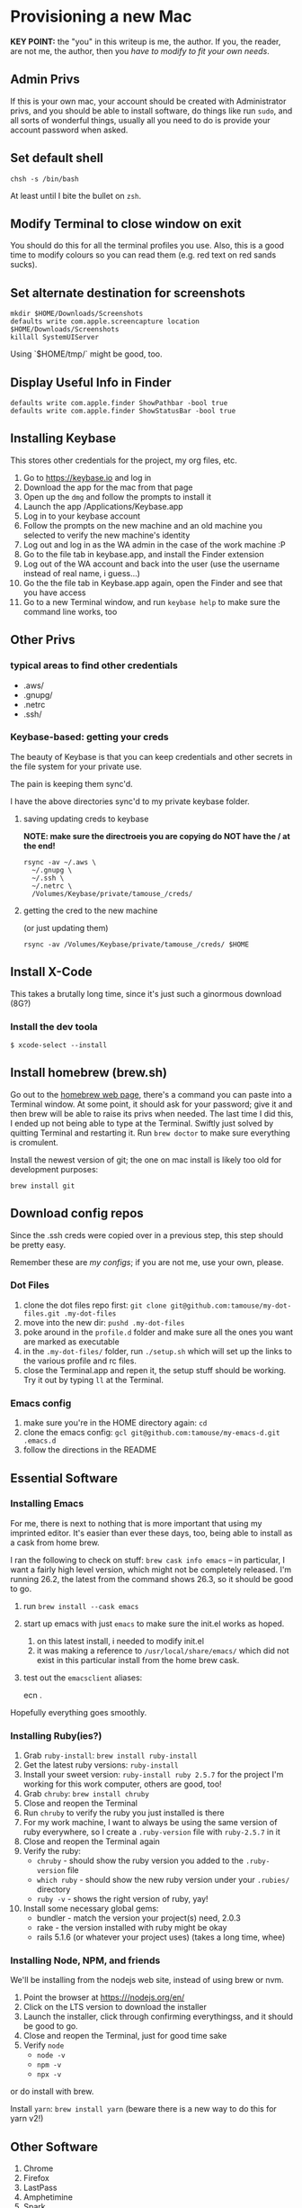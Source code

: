 * Provisioning a new Mac

*KEY POINT:* the "you" in this writeup is me, the author. If you, the reader, are not me, the author, then you /have to modify to fit your own needs/.

** Admin Privs

If this is your own mac, your account should be created with Administrator privs, and you should be able to install software, do things like run ~sudo~, and all sorts of wonderful things, usually all you need to do is provide your account password when asked.

** Set default shell

#+BEGIN_SRC shell
chsh -s /bin/bash
#+END_SRC

At least until I bite the bullet on ~zsh~.

** Modify Terminal to close window on exit

You should do this for all the terminal profiles you use. Also, this is a good time to modify colours so you can read them (e.g. red text on red sands sucks).

** Set alternate destination for screenshots

#+BEGIN_SRC shell
mkdir $HOME/Downloads/Screenshots
defaults write com.apple.screencapture location $HOME/Downloads/Screenshots
killall SystemUIServer
#+END_SRC

Using `$HOME/tmp/` might be good, too.

** Display Useful Info in Finder

#+BEGIN_SRC shell
defaults write com.apple.finder ShowPathbar -bool true
defaults write com.apple.finder ShowStatusBar -bool true
#+END_SRC

** Installing Keybase

This stores other credentials for the project, my org files, etc.

1. Go to [[https://keybase.io]] and log in
2. Download the app for the mac from that page
3. Open up the ~dmg~ and follow the prompts to install it
4. Launch the app /Applications/Keybase.app
5. Log in to your keybase account
6. Follow the prompts on the new machine and an old machine you selected to verify the new machine's identity
7. Log out and log in as the WA admin in the case of the work machine :P
8. Go to the file tab in keybase.app, and install the Finder extension
9. Log out of the WA account and back into the user (use the username instead of real name, i guess...)
10. Go the the file tab in Keybase.app again, open the Finder and see that you have access
11. Go to a new Terminal window, and run ~keybase help~ to make sure the command line works, too

** Other Privs

*** typical areas to find other credentials

- .aws/
- .gnupg/
- .netrc
- .ssh/

*** Keybase-based: getting your creds

The beauty of Keybase is that you can keep credentials and other secrets in the file system for your private use.

The pain is keeping them sync'd.

I have the above directories sync'd to my private keybase folder.

**** saving updating creds to keybase

*NOTE: make sure the directroeis you are copying do NOT have the / at the end!*

#+BEGIN_SRC shell-script
  rsync -av ~/.aws \
	~/.gnupg \
	~/.ssh \
	~/.netrc \
	/Volumes/Keybase/private/tamouse_/creds/
#+END_SRC

**** getting the cred to the new machine

(or just updating them)

#+BEGIN_SRC shell-script
  rsync -av /Volumes/Keybase/private/tamouse_/creds/ $HOME
#+END_SRC

** Install X-Code

This takes a brutally long time, since it's just such a ginormous download (8G?)

*** Install the dev toola

#+BEGIN_SRC shell-script
$ xcode-select --install
#+END_SRC

** Install homebrew (brew.sh)

Go out to the [[https://brew.sh][homebrew web page]], there's a command you can paste into a Terminal window. At some point, it should ask for your password; give it and then brew will be able to raise its privs when needed. The last time I did this, I ended up not being able to type at the Terminal. Swiftly just solved by quitting Terminal and restarting it. Run ~brew doctor~ to make sure everything is cromulent.

Install the newest version of git; the one on mac install is likely too old for development purposes:

~brew install git~

** Download config repos

Since the .ssh creds were copied over in a previous step, this step should be pretty easy.

Remember these are /my configs/; if you are not me, use your own, please.

*** Dot Files

1. clone the dot files repo first: ~git clone git@github.com:tamouse/my-dot-files.git .my-dot-files~
2. move into the new dir: ~pushd .my-dot-files~
3. poke around in the ~profile.d~ folder and make sure all the ones you want are marked as executable
4. in the ~.my-dot-files/~ folder, run ~./setup.sh~ which will set up the links to the various profile and rc files.
5. close the Terminal.app and repen it, the setup stuff should be working. Try it out by typing ~ll~ at the Terminal.

*** Emacs config

1. make sure you're in the HOME directory again: ~cd~
2. clone the emacs config: ~gcl git@github.com:tamouse/my-emacs-d.git .emacs.d~
3. follow the directions in the README

** Essential Software
*** Installing Emacs

For me, there is next to nothing that is more important that using my imprinted editor. It's easier than ever these days, too, being able to install as a cask from home brew.

I ran the following to check on stuff: ~brew cask info emacs~ -- in particular, I want a fairly high level version, which might not be completely released. I'm running 26.2, the latest from the command shows 26.3, so it should be good to go.

1. run ~brew install --cask emacs~
2. start up emacs with just ~emacs~ to make sure the init.el works as hoped.

   1. on this latest install, i needed to modify init.el
   2. it was making a reference to ~/usr/local/share/emacs/~ which did not exist in this particular install from the home brew cask.
3. test out the ~emacsclient~ aliases:
   
        ecn .


Hopefully everything goes smoothly.

*** Installing Ruby(ies?)

1. Grab ~ruby-install~: ~brew install ruby-install~
2. Get the latest ruby versions: ~ruby-install~
3. Install your sweet version: ~ruby-install ruby 2.5.7~ for the project I'm working for this work computer, others are good, too!
4. Grab ~chruby~: ~brew install chruby~
5. Close and reopen the Terminal
6. Run ~chruby~ to verify the ruby you just installed is there
7. For my work machine, I want to always be using the same version of ruby everywhere, so I create a ~.ruby-version~ file with ~ruby-2.5.7~ in it
8. Close and reopen the Terminal again
9. Verify the ruby:
   - ~chruby~ - should show the ruby version you added to the ~.ruby-version~ file
   - ~which ruby~ - should show the new ruby version under your ~.rubies/~ directory
   - ~ruby -v~ - shows the right version of ruby, yay!
10. Install some necessary global gems:
    - bundler - match the version your project(s) need, 2.0.3
    - rake - the version installed with ruby might be okay
    - rails 5.1.6 (or whatever your project uses) (takes a long time, whee)

*** Installing Node, NPM, and friends

We'll be installing from the nodejs web site, instead of using brew or nvm. 

1. Point the browser at [[https:///nodejs.org/en/]]
2. Click on the LTS version to download the installer
3. Launch the installer, click through confirming everythingss, and it should be good to go.
4. Close and reopen the Terminal, just for good time sake
5. Verify ~node~
   - ~node -v~
   - ~npm -v~
   - ~npx -v~

or do install with brew.  

Install ~yarn~: ~brew install yarn~ (beware there is a new way to do this for yarn v2!)

** Other Software

1. Chrome
2. Firefox
3. LastPass
4. Amphetimine
5. Spark
6. Notion
7. Slack
8. Trello
9. Zoom
10. Affinity Photo & Design
11. Spotify
12. Sonos
13. Monosnap
14. --Spectacle-- use Rectangle instead: https://github.com/rxhanson/Rectangle
15. Alfred
16. Discord
17. Display Menu
18. JetBrains Toolbox (from which you can install the others)
19. Kindle for Mac
20. ... this list will grow :D

** org files

I keep my org files on keybase in git

#+BEGIN_SRC shell
  git clone keybase://private/tamouse_/org-files ~/org
#+END_SRC

** Postgresql

#+BEGIN_SRC shell
  brew install postgresql
  brew services start postgresql
  createdb tamara
#+END_SRC

For other versions run ~brew search postgresql~. you should be able to run different versions of it, but you'll also need different paths for the data and so on.

** redis

For a lot of work projects, I use redis on the app. It's generally useful, like PG, so I make sure it's always available.

#+BEGIN_SRC shell
  brew info redis
  brew install redis
  brew services start redis
#+END_SRC


